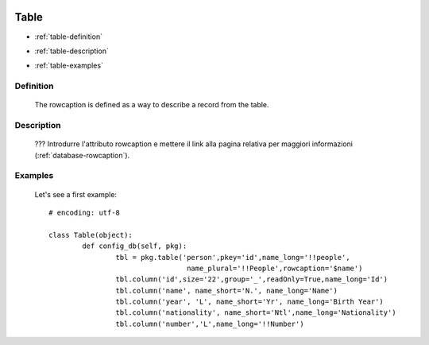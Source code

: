 	.. _database-table:

=======
 Table
=======

- :ref:`table-definition`

- :ref:`table-description`

- :ref:`table-examples`

	.. _table-definition:

Definition
==========

	The rowcaption is defined as a way to describe a record from the table.

	.. _table-description:

Description
===========

	??? Introdurre l'attributo rowcaption e mettere il link alla pagina relativa per maggiori informazioni (:ref:`database-rowcaption`).
	

	.. _table-examples:

Examples
========

	Let's see a first example::

		# encoding: utf-8
		
		class Table(object):
			def config_db(self, pkg):
				tbl = pkg.table('person',pkey='id',name_long='!!people',
				                 name_plural='!!People',rowcaption='$name')
				tbl.column('id',size='22',group='_',readOnly=True,name_long='Id')
				tbl.column('name', name_short='N.', name_long='Name')
				tbl.column('year', 'L', name_short='Yr', name_long='Birth Year')
				tbl.column('nationality', name_short='Ntl',name_long='Nationality')
				tbl.column('number','L',name_long='!!Number')
	 